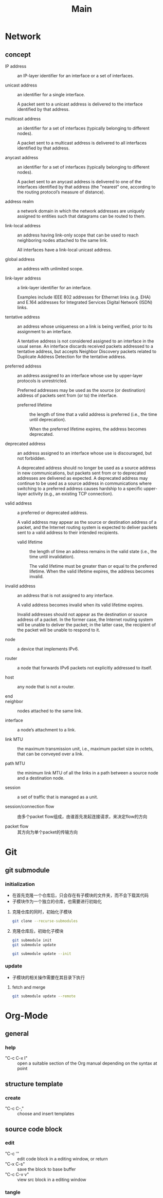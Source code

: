 #+TITLE: Main
* Network
** concept
+ IP address :: an IP-layer identifier for an interface or a set of interfaces.

+ unicast address :: an identifier for a single interface.

 A packet sent to a unicast address is delivered to the interface identified by that address.

+ multicast address :: an identifier for a set of interfaces (typically belonging to different nodes).

 A packet sent to a multicast address is delivered to all interfaces identified by that address.

+ anycast address :: an identifier for a set of interfaces (typically belonging to different nodes).

 A packet sent to an anycast address is delivered to one of the interfaces identified by that address (the "nearest" one, according to the routing protocol’s measure of distance).

+ address realm :: a network domain in which the network addresses are uniquely assigned to entities such that datagrams can be routed to them.

+ link-local address :: an address having link-only scope that can be used to reach neighboring nodes attached to the same link.

 All interfaces have a link-local unicast address.

+ global address :: an address with unlimited scope.

+ link-layer address :: a link-layer identifier for an interface.

 Examples include IEEE 802 addresses for Ethernet links (e.g. EHA) and E.164 addresses for Integrated Services Digital Network (ISDN) links.

+ tentative address :: an address whose uniqueness on a link is being verified, prior to its assignment to an interface.

 A tentative address is not considered assigned to an interface in the usual sense. An interface discards received packets addressed to a tentative address, but accepts Neighbor Discovery packets related to Duplicate Address Detection for the tentative address.

+ preferred address :: an address assigned to an interface whose use by upper-layer protocols is unrestricted.

 Preferred addresses may be used as the source (or destination) address of packets sent from (or to) the interface.

 - preferred lifetime :: the length of time that a valid address is preferred (i.e., the time until deprecation).

  When the preferred lifetime expires, the address becomes deprecated.

+ deprecated address :: an address assigned to an interface whose use is discouraged, but not forbidden.

 A deprecated address should no longer be used as a source address in new communications, but packets sent from or to deprecated addresses are delivered as expected. A deprecated address may continue to be used as a source address in communications where switching to a preferred address causes hardship to a specific upper-layer activity (e.g., an existing TCP connection).

+ valid address :: a preferred or deprecated address.

 A valid address may appear as the source or destination address of a packet, and the Internet routing system is expected to deliver packets sent to a valid address to their intended recipients.

 - valid lifetime :: the length of time an address remains in the valid state (i.e., the time until invalidation).

  The valid lifetime must be greater than or equal to the preferred lifetime. When the valid lifetime expires, the address becomes invalid.

+ invalid address :: an address that is not assigned to any interface.

 A valid address becomes invalid when its valid lifetime expires.

 Invalid addresses should not appear as the destination or source address of a packet. In the former case, the Internet routing system will be unable to deliver the packet; in the latter case, the recipient of the packet will be unable to respond to it.

+ node :: a device that implements IPv6.

+ router :: a node that forwards IPv6 packets not explicitly addressed to itself.

+ host :: any node that is not a router.

+ end ::

+ neighbor :: nodes attached to the same link.

+ interface :: a node’s attachment to a link.

+ link MTU :: the maximum transmission unit, i.e., maximum packet size in octets, that can be conveyed over a link.

+ path MTU :: the minimum link MTU of all the links in a path between a source node and a destination node.

+ session :: a set of traffic that is managed as a unit.

+ session/connection flow :: 由多个packet flow组成，由谁首先发起连接请求，来决定flow的方向

+ packet flow :: 其方向为单个packet的传输方向

* Git
** git submodule
*** initialization
+ 在首先克隆一个仓库后，只会存在有子模块的文件夹，而不会下载其代码
+ 子模块作为一个独立的仓库，也需要进行初始化

**** 克隆仓库的同时，初始化子模块
#+begin_src sh
git clone --recurse-submodules
#+end_src

**** 克隆仓库后，初始化子模块
#+begin_src sh
git submodule init
git submodule update
#+end_src
#+begin_src sh
git submodule update --init
#+end_src
*** update
+ 子模块的相关操作需要在其目录下执行
**** fetch and merge
#+begin_src sh
git submodule update --remote
#+end_src


* Org-Mode
** general
*** help
+ "C-c C-x I" :: open a suitable section of the Org manual depending on the syntax at point
** structure template
*** create
:PROPERTIES:
:END:
+ "C-c C-," :: choose and insert templates

** source code block
*** edit
+ "C-c '" :: edit code block in a editing window, or return
+ "C-x C-s" :: save the block to base buffer
+ "C-c C-v v" :: view src block in a editing window
*** tangle
+ "C-c C-v t" :: tangle the current file
+ "C-c C-v f" :: choose a file to tangle
*** evaluation
+ "C-c C-c", "C-c C-v e" :: evaluate the block at point
+ "C-c C-o", "C-c C-v o" :: open result in a new window
*** navigation
+ "C-c C-v C-p", "C-c C-v C-n" :: previous/next src block
+ "C-c C-v C-u" :: goto src block head
*** help
+ "C-c C-v C-h" :: describe key bindings
+ "C-c C-v C-I" :: view src block info
+ "C-c C-v C-a" :: get SHA1 value
** speed command
point must be at the beginning of a headline
*** outline navigation
+ "n, p, f, b" :: "C-c C-"
+ "j" :: "C-c C-"
*** outline cycle
+ "c, C" :: "<tab>", "<backtab>"
*** todo
+ "t" ::
*** help
+ "?" :: describe key bindings
